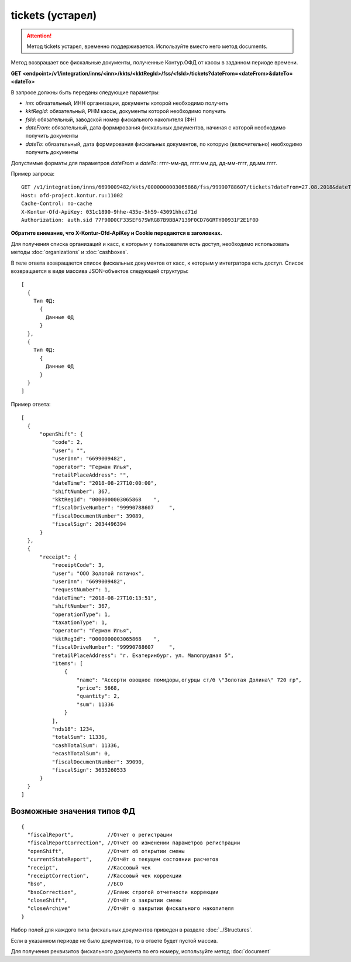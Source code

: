 tickets (устарел)
=================

.. attention::

    Метод tickets устарел, временно поддерживается. Используйте вместо него метод documents.


Метод возвращает все фискальные документы, полученные Контур.ОФД от кассы в заданном периоде времени.

**GET <endpoint>/v1/integration/inns/<inn>/kkts/<kktRegId>/fss/<fsId>/tickets?dateFrom=<dateFrom>&dateTo=<dateTo>**

В запросе должны быть переданы следующие параметры:

- `inn`: обязательный, ИНН организации, документы которой необходимо получить
- `kktRegId`: обязательный, РНМ кассы, документы которой необходимо получить
- `fsId`: обязательный, заводской номер фискального накопителя (ФН)
- `dateFrom`: обязательный, дата формирования фискальных документов, начиная с которой необходимо получить документы
- `dateTo`: обязательный, дата формирования фискальных документов, по которую (включительно) необходимо получить документы

Допустимые форматы для параметров `dateFrom` и `dateTo`: гггг-мм-дд, гггг.мм.дд, дд-мм-гггг, дд.мм.гггг.

Пример запроса:

::

  GET /v1/integration/inns/6699009482/kkts/0000000003065868/fss/99990788607/tickets?dateFrom=27.08.2018&dateTo=28.08.2018 HTTP/1.1
  Host: ofd-project.kontur.ru:11002
  Cache-Control: no-cache
  X-Kontur-Ofd-ApiKey: 031c1890-9hhe-435e-5h59-43091hhcd71d
  Authorization: auth.sid 77F90D0CF33SEF67SWRG87B9BBA7139F0CD76GRTY00931F2E1F0D

**Обратите внимание, что X-Kontur-Ofd-ApiKey и Cookie передаются в заголовках.**

Для получения списка организаций и касс, к которым у пользователя есть доступ, необходимо использовать методы :doc:`organizations` и :doc:`cashboxes`.


В теле ответа возвращается список фискальных документов от касс, к которым у интегратора есть доступ. Список возвращается в виде массива JSON-объектов следующей структуры:

::

  [
    {
      Тип ФД:
        {
          Данные ФД
        }
    },
    {
      Тип ФД:
        {
          Данные ФД
        }
    }
  ]


Пример ответа:

::

  [
    {
        "openShift": {
            "code": 2,
            "user": "",
            "userInn": "6699009482",
            "operator": "Герман Илья",
            "retailPlaceAddress": "",
            "dateTime": "2018-08-27T10:00:00",
            "shiftNumber": 367,
            "kktRegId": "0000000003065868    ",
            "fiscalDriveNumber": "99990788607     ",
            "fiscalDocumentNumber": 39089,
            "fiscalSign": 2034496394
        }
    },
    {
        "receipt": {
            "receiptCode": 3,
            "user": "ООО Золотой пятачок",
            "userInn": "6699009482",
            "requestNumber": 1,
            "dateTime": "2018-08-27T10:13:51",
            "shiftNumber": 367,
            "operationType": 1,
            "taxationType": 1,
            "operator": "Герман Илья",
            "kktRegId": "0000000003065868    ",
            "fiscalDriveNumber": "99990788607     ",
            "retailPlaceAddress": "г. Екатеринбург. ул. Малопрудная 5",
            "items": [
                {
                    "name": "Ассорти овощное помидоры,огурцы ст/б \"Золотая Долина\" 720 гр",
                    "price": 5668,
                    "quantity": 2,
                    "sum": 11336
                }
            ],
            "nds18": 1234,
            "totalSum": 11336,
            "cashTotalSum": 11336,
            "ecashTotalSum": 0,
            "fiscalDocumentNumber": 39090,
            "fiscalSign": 3635260533
        }
    }
  ]


Возможные значения типов ФД
---------------------------

::

  {
    "fiscalReport",           //Отчет о регистрации
    "fiscalReportCorrection", //Отчёт об изменении параметров регистрации
    "openShift",              //Отчет об открытии смены
    "currentStateReport",     //Отчёт о текущем состоянии расчетов
    "receipt",                //Кассовый чек
    "receiptCorrection",      //Кассовый чек коррекции
    "bso",                    //БСО
    "bsoCorrection",          //Бланк строгой отчетности коррекции
    "closeShift",             //Отчёт о закрытии смены
    "closeArchive"            //Отчёт о закрытии фискального накопителя
  }


Набор полей для каждого типа фискальных документов приведен в разделе :doc:`../Structures`.

Если в указанном периоде не было документов, то в ответе будет пустой массив.

Для получения реквизитов фискального документа по его номеру, используйте метод :doc:`document`
